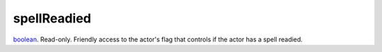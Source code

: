 spellReadied
====================================================================================================

`boolean`_. Read-only. Friendly access to the actor's flag that controls if the actor has a spell readied.

.. _`boolean`: ../../../lua/type/boolean.html

